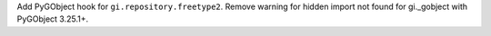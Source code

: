 Add PyGObject hook for ``gi.repository.freetype2``. Remove warning for
hidden import not found for gi._gobject with PyGObject 3.25.1+.